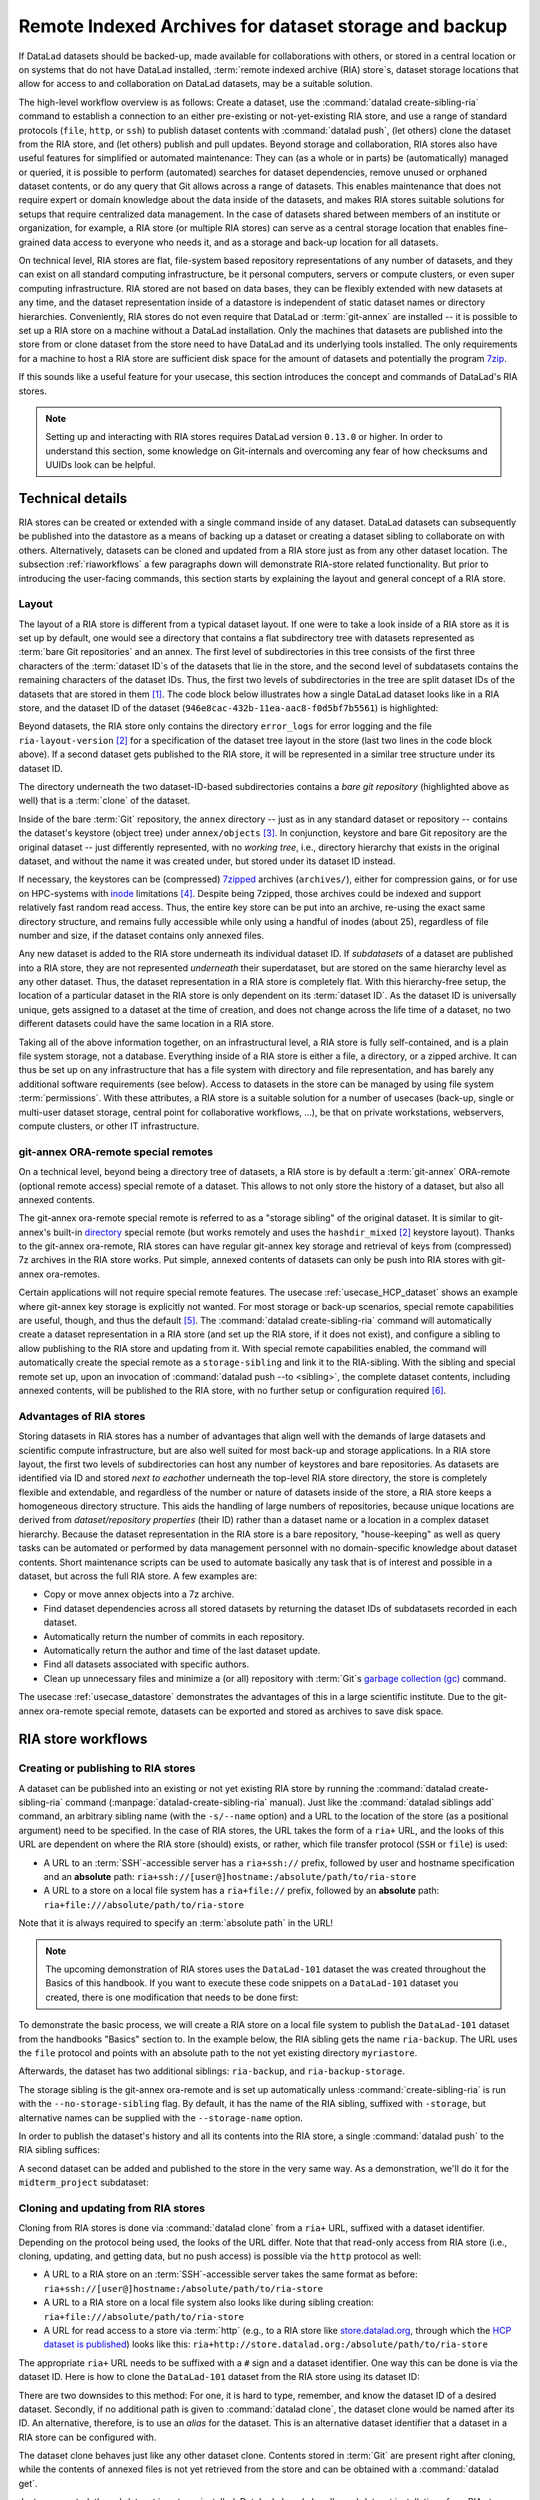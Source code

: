 .. _riastore:

Remote Indexed Archives for dataset storage and backup
------------------------------------------------------

If DataLad datasets should be backed-up, made available for collaborations
with others, or stored in a central location or on systems that do not have
DataLad installed, :term:`remote indexed archive (RIA) store`\s, dataset storage
locations that allow for access to and collaboration on DataLad datasets, may be
a suitable solution.

The high-level workflow overview is as follows: Create a dataset,
use the :command:`datalad create-sibling-ria` command to establish a connection
to an either pre-existing or not-yet-existing RIA store, and use a range of
standard protocols (``file``, ``http``, or ``ssh``) to publish dataset contents
with :command:`datalad push`, (let others) clone the dataset from the RIA store,
and (let others) publish and pull updates.
Beyond storage and collaboration, RIA stores also have useful features for
simplified or automated maintenance: They can (as a whole or in parts) be
(automatically) managed or queried, it is possible to perform
(automated) searches for dataset dependencies, remove unused or orphaned dataset
contents, or do any query that Git allows across a range of datasets. This enables
maintenance that does not require expert or domain knowledge about
the data inside of the datasets, and makes RIA stores suitable solutions
for setups that require centralized data management. In the case of datasets
shared between members of an institute or organization, for example, a RIA store
(or multiple RIA stores) can serve as a central storage location that enables
fine-grained data access to everyone who needs it, and as a storage and back-up
location for all datasets.


On technical level, RIA stores are flat, file-system based repository
representations of any number of datasets, and they can exist on all standard computing
infrastructure, be it personal computers, servers or compute clusters, or even
super computing infrastructure.
RIA stored are not based on data bases, they can be flexibly extended with new
datasets at any time, and the dataset representation inside of a datastore is
independent of static dataset names or directory hierarchies.
Conveniently, RIA stores do not even require that DataLad or :term:`git-annex`
are installed -- it is possible to set up a RIA store on a machine without a
DataLad installation. Only the machines that datasets are published into the
store from or clone dataset from the store need to have DataLad and its underlying
tools installed. The only requirements for a machine to host a RIA store are
sufficient disk space for the amount of datasets and potentially the program
`7zip <https://www.7-zip.org/>`_.

If this sounds like a useful feature for your usecase, this section introduces
the concept and commands of DataLad's RIA stores.

.. note::

   Setting up and interacting with RIA stores requires DataLad version ``0.13.0``
   or higher. In order to understand this section, some knowledge on Git-internals
   and overcoming any fear of how checksums and UUIDs look can be helpful.

Technical details
^^^^^^^^^^^^^^^^^

RIA stores can be created or extended with a single command inside of any
dataset. DataLad datasets can subsequently be published into the datastore as a
means of backing up a dataset or creating a dataset sibling to collaborate on
with others. Alternatively, datasets can be cloned and updated from a RIA store
just as from any other dataset location.
The subsection :ref:`riaworkflows` a few paragraphs down will demonstrate RIA-store
related functionality. But prior to introducing the user-facing commands, this
section starts by explaining the layout and general concept of a RIA store.

Layout
""""""

The layout of a RIA store is different from a typical dataset layout. If one were
to take a look inside of a RIA store as it is set up by default, one would see a
directory that contains a flat subdirectory tree with datasets represented as
:term:`bare Git repositories` and an annex.
The first level of subdirectories in this tree consists of the first three
characters of the :term:`dataset ID`\s of the datasets that lie in the store,
and the second level of subdatasets contains the remaining characters of the
dataset IDs.
Thus, the first two levels of subdirectories in the tree are split
dataset IDs of the datasets that are stored in them [#f1]_. The code block below
illustrates how a single DataLad dataset looks like in a RIA store, and the
dataset ID of the dataset (``946e8cac-432b-11ea-aac8-f0d5bf7b5561``) is
highlighted:

.. code-block::
   :emphasize-lines: 2-3, 18-41

    /path/to/my_riastore
    ├── 946
    │   └── e8cac-432b-11ea-aac8-f0d5bf7b5561
    │       ├── annex
    │       │   └── objects
    │       │       ├── 6q
    │       │       │   └── mZ
    │       │       │       └── MD5E-s93567133--7c93fc5d0b5f197ae8a02e5a89954bc8.nii.gz
    │       │       │           └── MD5E-s93567133--7c93fc5d0b5f197ae8a02e5a89954bc8.nii.gz
    │       │       ├── 6v
    │       │       │   └── zK
    │       │       │       └── MD5E-s2043924480--47718be3b53037499a325cf1d402b2be.nii.gz
    │       │       │           └── MD5E-s2043924480--47718be3b53037499a325cf1d402b2be.nii.gz
    │       │       ├── [...]
    │       │       └── [...]
    │       ├── archives
    │       │   └── archive.7z
    │       ├── branches
    │       ├── config
    │       ├── description
    │       ├── HEAD
    │       ├── hooks
    │       │   ├── applypatch-msg.sample
    │       │   ├── [...]
    │       │   └── update.sample
    │       ├── info
    │       │   └── exclude
    │       ├── objects
    │       │   ├── 05
    │       │   │   └── 3d25959223e8173497fa7f747442b72c31671c
    │       │   ├── 0b
    │       │   │   └── 8d0edbf8b042998dfeb185fa2236d25dd80cf9
    │       │   ├── [...]
    │       │   │   └── [...]
    │       │   ├── info
    │       │   └── pack
    │       ├── refs
    │       │   ├── heads
    │       │   │   ├── git-annex
    │       │   │   └── master
    │       │   └── tags
    │       ├── ria-layout-version
    │       └── ria-remote-ebce196a-b057-4c96-81dc-7656ea876234
    │           └── transfer
    ├── error_logs
    └── ria-layout-version

Beyond datasets, the RIA store only contains the directory ``error_logs``
for error logging and the file ``ria-layout-version`` [#f2]_ for a specification of the
dataset tree layout in the store (last two lines in the code block above).
If a second dataset gets published to the RIA store, it will be represented in a
similar tree structure under its dataset ID.

The directory underneath the two dataset-ID-based subdirectories contains a
*bare git repository* (highlighted above as well) that is a :term:`clone` of the
dataset.

.. findoutmore:: What is a bare Git repository?

   A bare Git repository is a repository that contains the contents of the ``.git``
   directory of regular DataLad datasets or Git repositories, but no worktree
   or checkout. This has advantages: The repository is leaner, it is easier
   for administrators to perform garbage collections, and it is required if you
   want to push to it at all times. You can find out more on what bare repositories
   are and how to use them
   `here <https://git-scm.com/book/en/v2/Git-on-the-Server-Getting-Git-on-a-Server>`__.

Inside of the bare :term:`Git` repository, the ``annex`` directory -- just as in
any standard dataset or repository -- contains the dataset's keystore (object
tree) under ``annex/objects`` [#f3]_. In conjunction, keystore and bare Git
repository are the original dataset -- just differently represented, with no
*working tree*, i.e., directory hierarchy that exists in the original dataset,
and without the name it was created under, but stored under its dataset ID instead.

If necessary, the keystores can be (compressed) `7zipped <https://www.7-zip.org/>`_
archives (``archives/``), either for compression gains, or for use on HPC-systems with
`inode <https://en.wikipedia.org/wiki/Inode>`_ limitations [#f4]_.
Despite being 7zipped, those archives could be indexed and support
relatively fast random read access. Thus, the entire key store can be put into an
archive, re-using the exact same directory structure, and remains fully
accessible while only using a handful of inodes (about 25), regardless of file
number and size, if the dataset contains only annexed files.

Any new dataset is added to the RIA store underneath its individual dataset ID.
If *subdatasets* of a dataset are published into a RIA store, they are not
represented *underneath* their superdataset, but are stored on the same hierarchy
level as any other dataset. Thus, the dataset representation in a RIA store is
completely flat.
With this hierarchy-free setup, the location of a particular dataset in the RIA
store is only dependent on its :term:`dataset ID`. As the dataset ID is universally
unique, gets assigned to a dataset at the time of creation, and does not change across
the life time of a dataset, no two different datasets could have the same location
in a RIA store.

Taking all of the above information together, on an infrastructural level,
a RIA store is fully self-contained, and is a plain file system storage, not a
database. Everything inside of a RIA store is either a file, a directory, or
a zipped archive. It can thus be set up on any infrastructure that has a file
system with directory and file representation, and has barely any additional
software requirements (see below). Access to datasets in the store can be managed
by using file system :term:`permissions`.
With these attributes, a RIA store is a suitable solution for a number of
usecases (back-up, single or multi-user dataset storage, central point for
collaborative workflows, ...), be that on private workstations, webservers,
compute clusters, or other IT infrastructure.

.. findoutmore:: Software Requirements

   On the RIA store hosting infrastructure, only 7z is to be installed, if the
   archive feature is desired. Specifically, no :term:`Git`, no :term:`git-annex`,
   and no otherwise running daemons are necessary.
   If the RIA store is set up remotely, the server needs to be SSH-accessible.

   On the client side, you need DataLad version 0.13.0 or later. Starting with
   this version, DataLad has the  :command:`create-sibling-ria` command and the
   git-annex ora-remote special remote that is required to get annexed dataset
   contents into a RIA store.

git-annex ORA-remote special remotes
""""""""""""""""""""""""""""""""""""

On a technical level, beyond being a directory tree of datasets, a RIA store
is by default a :term:`git-annex` ORA-remote (optional remote access) special remote
of a dataset. This allows to not only store the history of a dataset, but also
all annexed contents.

.. findoutmore:: What is a special remote?

   A `special-remote <https://git-annex.branchable.com/special_remotes/>`_ is an
   extension to Git's concept of remotes, and can enable git-annex to transfer
   data to and from places that are not Git repositories (e.g., cloud services
   or external machines such as an HPC system). Don't envision a special-remote as a
   physical place or location -- a special-remote is just a protocol that defines
   the underlying *transport* of your files *to* and *from* a specific location.

The git-annex ora-remote special remote is referred to as a "storage sibling" of
the original dataset. It is similar to git-annex's built-in
`directory <https://git-annex.branchable.com/special_remotes/directory/>`_
special remote (but works remotely and uses the ``hashdir_mixed`` [#f2]_ keystore
layout). Thanks to the git-annex ora-remote, RIA stores can have regular
git-annex key storage and retrieval of keys from (compressed) 7z archives in
the RIA store works. Put simple, annexed contents of datasets can only be
push into RIA stores with git-annex ora-remotes.


Certain applications will not require special remote features. The usecase
:ref:`usecase_HCP_dataset`
shows an example where git-annex key storage is explicitly not wanted. For most
storage or back-up scenarios, special remote capabilities are useful, though,
and thus the default [#f5]_.
The :command:`datalad create-sibling-ria` command will automatically create a
dataset representation in a RIA store (and set up the RIA store, if it does not
exist), and configure a sibling to allow publishing to the RIA store and updating
from it.
With special remote capabilities enabled, the command will automatically create
the special remote as a ``storage-sibling`` and link it to the RIA-sibling.
With the sibling and special remote set up, upon an invocation of
:command:`datalad push --to <sibling>`, the complete dataset contents, including
annexed contents, will be published to the RIA store, with no further setup or
configuration required [#f6]_.

Advantages of RIA stores
""""""""""""""""""""""""
Storing datasets in RIA stores has a number of advantages that align well with
the demands of large datasets and scientific compute infrastructure, but are also
well suited for most back-up and storage applications.
In a RIA store layout, the first two levels of subdirectories can host any
number of keystores and bare repositories. As datasets are identified via ID and
stored *next to eachother* underneath the top-level RIA store directory, the
store is completely flexible and extendable, and regardless of the number or
nature of datasets inside of the store, a RIA store keeps a homogeneous directory
structure. This aids the handling of large numbers of repositories, because
unique locations are derived from *dataset/repository properties* (their ID)
rather than a dataset name or a location in a complex dataset hierarchy.
Because the dataset representation in the RIA store is a bare repository,
"house-keeping" as well as query tasks can be automated or performed by data
management personnel with no domain-specific knowledge about dataset contents.
Short maintenance scripts can be used to automate basically any task that is
of interest and possible in a dataset, but across the full RIA store.
A few examples are:

- Copy or move annex objects into a 7z archive.
- Find dataset dependencies across all stored datasets by returning the dataset
  IDs of subdatasets recorded in each dataset.
- Automatically return the number of commits in each repository.
- Automatically return the author and time of the last dataset update.
- Find all datasets associated with specific authors.
- Clean up unnecessary files and minimize a (or all) repository with :term:`Git`\s
  `garbage collection (gc) <https://git-scm.com/docs/git-gc>`_ command.

The usecase :ref:`usecase_datastore` demonstrates the advantages of this in a
large scientific institute.
Due to the git-annex ora-remote special remote, datasets can be exported and
stored as archives to save disk space.

.. todo::

   link to ukb chapter as example

.. _riaworkflows:

RIA store workflows
^^^^^^^^^^^^^^^^^^^

Creating or publishing to RIA stores
""""""""""""""""""""""""""""""""""""

.. index:: ! datalad command; create-sibling-ria

A dataset can be published into an existing or not yet existing RIA store by
running the :command:`datalad create-sibling-ria` command
(:manpage:`datalad-create-sibling-ria` manual).
Just like the :command:`datalad siblings add` command, an arbitrary sibling name
(with the ``-s/--name`` option) and a URL to the location of the store (as a
positional argument) need to be specified. In the case of RIA stores, the URL
takes the form of a ``ria+`` URL, and the looks of this URL are dependent
on where the RIA store (should) exists, or rather, which file transfer protocol
(``SSH`` or ``file``) is used:

- A URL to an :term:`SSH`\-accessible server has a ``ria+ssh://`` prefix, followed
  by user and hostname specification and an **absolute** path:
  ``ria+ssh://[user@]hostname:/absolute/path/to/ria-store``
- A URL to a store on a local file system has a ``ria+file://`` prefix,
  followed by an **absolute** path: ``ria+file:///absolute/path/to/ria-store``

Note that it is always required to specify an :term:`absolute path` in the URL!

.. note::

   The upcoming demonstration of RIA stores uses the ``DataLad-101`` dataset
   the was created throughout the Basics of this handbook.
   If you want to execute these code snippets on a ``DataLad-101``
   dataset you created, there is one modification that needs to be done first:

   .. findoutmore:: If necessary, adjust the submodule path!

      Back in :ref:`subdspublishing`, in order to appropriately reference and link
      subdatasets on hostings sites such as :term:`GitHub`, we adjusted the
      submodule path of the subdataset in ``.gitmodules`` to point to a published
      subdataset on GitHub:

      .. runrecord:: _examples/DL-101-141-101
         :language: console
         :workdir: dl-101/DataLad-101

         # in DataLad-101
         $ cat .gitmodules

      Later in this demonstration we would like to publish the subdataset to a
      RIA store and retrieve it automatically from this store -- retrieval is only
      attempted from a store, however, if no other working source is known. Therefore,
      we will remove the reference to the published dataset prior to this
      demonstration and replace it with the path it was originally referenced under.

      .. runrecord:: _examples/DL-101-141-102
         :language: console
         :workdir: dl-101/DataLad-101

         # in DataLad-101
         $ datalad subdatasets --contains midterm_project --set-property url ./midterm_project


To demonstrate the basic process, we will create a RIA store on a local file
system to publish the ``DataLad-101`` dataset from the handbooks "Basics"
section to. In the example below, the RIA sibling gets the name ``ria-backup``.
The URL uses the ``file`` protocol and points with an absolute path to the not
yet existing directory ``myriastore``.


.. runrecord:: _examples/DL-101-147-103
   :language: console
   :workdir: dl-101/DataLad-101

   # inside of the dataset DataLad-101
   $ datalad create-sibling-ria -s ria-backup ria+file:///home/me/myriastore

Afterwards, the dataset has two additional siblings: ``ria-backup``, and
``ria-backup-storage``.

.. runrecord:: _examples/DL-101-147-104
   :language: console
   :workdir: dl-101/DataLad-101
   :emphasize-lines: 5-6

   $ datalad siblings

The storage sibling is the git-annex ora-remote and is set up automatically
unless :command:`create-sibling-ria` is run with the ``--no-storage-sibling``
flag. By default, it has the name of the RIA sibling, suffixed with ``-storage``,
but alternative names can be supplied with the ``--storage-name`` option.



.. findoutmore:: Take a look into the store

    Right after running this command, a RIA store has been created in the specified
    location:

    .. runrecord:: _examples/DL-101-147-105
       :language: console
       :workdir: dl-101/DataLad-101

       $ tree /home/me/myriastore

    Note that there is one dataset represented in the RIA store. The two-directory
    structure it is represented under corresponds to the dataset ID of ``DataLad-101``:

    .. runrecord:: _examples/DL-101-147-106
       :language: console
       :workdir: dl-101/DataLad-101

       # The dataset ID is stored in .datalad/config
       $ cat .datalad/config

In order to publish the dataset's history and all its contents into the RIA store,
a single :command:`datalad push` to the RIA sibling suffices:

.. runrecord:: _examples/DL-101-147-107
   :language: console
   :workdir: dl-101/DataLad-101

   $ datalad push --to ria-backup

.. findoutmore:: Take another look into the store

    Now that dataset contents have been pushed to the RIA store, the bare repository
    contains them:

    .. runrecord:: _examples/DL-101-147-108
       :language: console
       :workdir: dl-101/DataLad-101

       $ tree /home/me/myriastore

A second dataset can be added and published to the store in the very same way.
As a demonstration, we'll do it for the ``midterm_project`` subdataset:

.. runrecord:: _examples/DL-101-147-109
   :language: console
   :workdir: dl-101/DataLad-101

   $ cd midterm_project
   $ datalad create-sibling-ria -s ria-backup ria+file:///home/me/myriastore

.. runrecord:: _examples/DL-101-147-110
   :language: console
   :workdir: dl-101/DataLad-101/midterm_project

   $ datalad push --to ria-backup

.. findoutmore:: Take a look into the RIA store after a second dataset has been added

    With creating a RIA sibling to the RIA store and publishing the contents of
    the ``midterm_project`` subdataset to the store, a second dataset has been
    added to the datastore. Note how it is represented on the same hierarchy
    level as the previous dataset, underneath its dataset ID:


    .. runrecord:: _examples/DL-101-147-111
       :language: console
       :workdir: dl-101/DataLad-101/midterm_project

       $ cat .datalad/config

    .. runrecord:: _examples/DL-101-147-112
       :language: console
       :workdir: dl-101/DataLad-101

       $ tree /home/me/myriastore


Cloning and updating from RIA stores
""""""""""""""""""""""""""""""""""""

Cloning from RIA stores is done via :command:`datalad clone` from a ``ria+`` URL,
suffixed with a dataset identifier.
Depending on the protocol being used, the looks of the URL differ. Note that
that read-only access from RIA store (i.e., cloning, updating, and getting data,
but no push access) is possible via the ``http`` protocol as well:

- A URL to a RIA store on an :term:`SSH`\-accessible server takes the
  same format as before: ``ria+ssh://[user@]hostname:/absolute/path/to/ria-store``
- A URL to a RIA store on a local file system also looks like during sibling
  creation: ``ria+file:///absolute/path/to/ria-store``
- A URL for read access to a store via :term:`http` (e.g., to a RIA store like
  `store.datalad.org <http://store.datalad.org/>`_, through which the
  `HCP dataset is published <../usecases/HCP_dataset.html>`_) looks like this:
  ``ria+http://store.datalad.org:/absolute/path/to/ria-store``

The appropriate ``ria+`` URL needs to be suffixed with a ``#`` sign and a dataset
identifier. One way this can be done is via the dataset ID.
Here is how to clone the ``DataLad-101`` dataset from the RIA store using its
dataset ID:

.. runrecord:: _examples/DL-101-147-120
   :language: console
   :workdir: dl-101
   :realcommand: echo "$ datalad clone ria+file:///home/me/myriastore#$(datalad -C DataLad-101 -f'{infos[dataset][id]}' wtf) myclone" && datalad clone ria+file:///home/me/myriastore#$(datalad -C DataLad-101 -f'{infos[dataset][id]}' wtf) myclone

There are two downsides to this method: For one, it is hard to type, remember, and
know the dataset ID of a desired dataset. Secondly, if no additional path is given to
:command:`datalad clone`, the dataset clone would be named after its ID.
An alternative, therefore, is to use an *alias* for the dataset. This is an
alternative dataset identifier that a dataset in a RIA store can be configured
with.

.. findoutmore:: Configure an alias for a dataset

   In order to define an alias for an individual dataset in a store, one needs
   to create an ``alias/`` directory in the root of the datastore and place
   a :term:`symlink` of the desired name to the dataset inside of it. Here is how it is
   done, for the midterm project dataset:

   .. runrecord:: _examples/DL-101-147-121
      :language: console
      :workdir: dl-101

      $ mkdir /home/me/myriastore/alias

   Afterwards, place a :term:`symlink` inside of it:

   .. runrecord:: _examples/DL-101-147-122
      :language: console
      :workdir: dl-101
      :realcommand: echo "$ ln -s /home/me/myriastore/$(datalad -C DataLad-101/midterm_project -f'{infos[dataset][id]}' wtf | sed 's/^\(...\)\(.*\)/\1\/\2/') /home/me/myriastore/alias/midterm_project" && ln -s /home/me/myriastore/$(datalad -C DataLad-101/midterm_project -f'{infos[dataset][id]}' wtf | sed 's/^\(...\)\(.*\)/\1\/\2/') /home/me/myriastore/alias/midterm_project

   Here is how it looks like inside of this directory:

   .. runrecord:: _examples/DL-101-147-123
      :language: console
      :workdir: dl-101

      $ tree /home/me/myriastore/alias

   Afterwards, the alias name, prefixed with a ``~``, can be used as a dataset
   identifier:

   .. runrecord:: _examples/DL-101-147-124
      :language: console
      :workdir: dl-101

      datalad clone ria+file:///home/me/myriastore#~midterm_project

The dataset clone behaves just like any other dataset clone. Contents stored in
:term:`Git` are present right after cloning, while the contents of annexed files
is not yet retrieved from the store and can be obtained with a :command:`datalad get`.

.. runrecord:: _examples/DL-101-147-125
   :language: console
   :workdir: dl-101

   $ cd myclone
   $ tree

.. runrecord:: _examples/DL-101-147-126
   :language: console
   :workdir: dl-101/myclone

   $ datalad get books/progit.pdf


.. findoutmore:: What about creating RIA stores and cloning from RIA stores with different protocols

   Consider setting up and populating a RIA store on a server via the ``file``
   protocol, but cloning a dataset from that store to a local computer via
   ``SSH`` protocol. Will this be a problem for file content retrieval?
   No, in all standard situations, DataLad will adapt to this. Upon cloning
   the dataset with a different protocol than it was created under,
   enabling the special remote will initially fail, but DataLad will adaptively
   try out other protocols to enable the ora-remote and retrieve file contents.

Just as expected, the subdataset is not pre-installed. DataLad cleverly handles
subdataset installations from RIA stores in the background, though. Instead of
specifying a ``ria+`` URL, the location of the subdataset in the RIA store is
discovered and used automatically:

.. runrecord:: _examples/DL-101-147-127
   :language: console
   :workdir: dl-101/myclone

   $ datalad get -n midterm_project

More technical insights into this are outlined in the findoutmore below:

.. findoutmore:: On cloning datasets with subdatasets from RIA stores

   The usecase :ref:`usecase_HCP_dataset`
   details a RIA-store based publication of a large dataset, split into a nested
   dataset hierarchy with about 4500 subdatasets in total. But how can links to
   subdatasets work, if datasets in a RIA store are stored in a flat hierarchy,
   with no nesting?

   The key to this lies in flexibly regenerating subdataset's URLs based on their
   ID and a path to the RIA store. The :command:`datalad get` command is
   capable of generating RIA URLs to subdatasets on its own, if the higher level
   dataset containts a ``datalad get`` configuration on ``subdataset-source-candidate-origin``
   that points to the RIA store the subdataset is published in. Here is how the
   ``.datalad/config`` configuration looks like for the top-level dataset of the
   `HCP dataset <https://github.com/datalad-datasets/human-connectome-project-openaccess>`_::

      [datalad "get"]
          subdataset-source-candidate-origin = "ria+http://store.datalad.org#{id}"

   With this configuration, a :command:`datalad get` can use the URL and insert
   the dataset ID in question into the ``{id}`` placeholder to clone directly
   from the RIA store.

   The configuration either needs to be done by hand with a :command:`git config`
   command [#f7]_, or exists automatically in ``.git/config`` if the dataset is
   cloned from a RIA store.


Beyond straightforward access to datasets, RIA stores also allow very fine-grained
cloning operations: Datasets in RIA stores can be cloned in specific versions.

.. findoutmore:: Cloning specific dataset versions

   Optionally, datasets can be cloned in a specific version, such as a :term:`tag`
   or :term:`branch` by appending ``@<version-identifier>`` after the dataset ID
   or the dataset alias.
   Here is how to clone the `BIDS <https://bids.neuroimaging.io/>`_ version of the
   `structural preprocessed subset of the HCP dataset <https://github.com/datalad-datasets/hcp-structural-preprocessed>`_
   that exists on the branch ``bids``:

   .. code-block:: bash

      $ datalad clone ria+http://store.datalad.org#~hcp-structural-preprocessed@bids

   If you are interested in finding out how this dataset came into existence,
   checkout the use case :ref:`usecase_HCP_dataset`.

Updating datasets works with the :command:`datalad update` and :command:`datalad update --merge`
commands introduced in chapter :ref:`chapter_collaboration`. And because a
RIA store hosts :term:`bare Git repositories`, collaborating becomes
easy. Anyone with access can clone the dataset from the store, add changes, and
push them back -- this is the same workflow as for datasets hosted on sites such
as :term:`GitHub`, :term:`GitLab`, or :term:`Gin`.

Permission management
"""""""""""""""""""""

In order to limit access or give access to datasets in datastores, permissions can be set
at the time of RIA sibling creation with the ``--shared`` option.
If it is given, this option configures the permissions in the RIA store for
multi-users access. Possible values for this option are identical to those of
``git init --shared`` and are described in its
`documentation <https://git-scm.com/docs/git-init#Documentation/git-init.txt---sharedfalsetrueumaskgroupallworldeverybody0xxx>`__.
In order for the dataset to be accessible to everyone, for example, ``--shared all``
could be specified. If access should be limited to a particular Unix
`group <https://en.wikipedia.org/wiki/File_system_permissions#Traditional_Unix_permissions>`_
(``--shared group``), the group name needs to be specified with the
``--group`` option.


Configurations and tricks to hide technical layers
""""""""""""""""""""""""""""""""""""""""""""""""""

In order to spare users knowing about RIA stores, custom configurations can
be distributed via DataLad's run-procedures to simplify workflows further and
hide the technical layers of the RIA setup. Custom procedures could not only
perform a sibling setup in a RIA store, but also create an associated GitLab
repository with a publication dependency to the RIA store to ease publishing
data or cloning the dataset. The usecase :ref:`usecase_datastore` details the
setup of RIA stores in a scientific institute and demonstrates this example.

To ease repository access beyond using aliases, the datasets stored in a RIA
store can be installed under human-readable names in a single superdataset.
Cloning the superdataset exposes the underlying datasets under a non-dataset-ID name.
Users can thus get data from datasets hosted in a datastore without any
knowledge about the dataset IDs or the need to construct ``ria+`` URLs, just as
it was done in the usecases :ref:`usecase_HCP_dataset` and :ref:`usecase_datastore`.
From a user's perspective, the RIA store would thus stay completely hidden.


Summary
^^^^^^^

RIA stores are useful, lean, and undemanding storage locations for DataLad datasets.
Their properties make them suitable solutions to back-up, central data management,
or collaboration use cases. They can be set up with minimal effort, and the few
technical details a user may face such as cloning from :term:`dataset ID`\s can
be hidden with minimal configurations of the store like aliases or custom
procedures.


.. rubric:: Footnotes

.. [#f1] The two-level structure (3 ID characters as one subdirectory, the
         remaining ID characters as the next subdirectory) exists to avoid exhausting
         file system limits on the number of files/folders within a directory.

.. [#f2] The ``ria-layout-version`` is important because it identifies whether
         the keystore uses git-annex's ``hashdirlower`` (git-annex's default for
         bare repositories) or ``hashdirmixed`` layout (which is necessary to
         allow symlinked annexes, relevant for :term:`ephemeral clone`\s). To read
         more about hashing in the key store, take a look at
         `the docs <https://git-annex.branchable.com/internals/hashing/>`_.

.. [#f3] To re-read about how git-annex's object tree works, check out section
         :ref:`symlink`, and pay close attention to the hidden section.
         Additionally, you can find a lot of background information in git-annex's
         `documentation <https://git-annex.branchable.com/internals/>`_.

.. [#f4] The usecase

         .. todo::

            Link UKBiobank on supercomputer usecase once ready

         shows how this feature can come in handy.

.. [#f5] Special remote capabilities of a RIA store can be disabled at the time of RIA
         store creation by passing the option ``--no-storage-sibling`` to the
         :command:`datalad create-sibling-ria` command.

.. [#f6] To re-read about publication dependencies and why this is relevant to
         annexed contents in the dataset, checkout section :ref:`sharethirdparty`.
